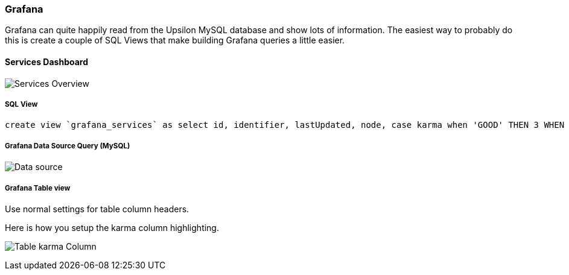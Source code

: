 Grafana
~~~~~~~

Grafana can quite happily read from the Upsilon MySQL database and show lots of
information. The easiest way to probably do this is create a couple of SQL
Views that make building Grafana queries a little easier.

==== Services Dashboard

image:images/screenshots/grafana-services-overview.png[Services Overview]

===== SQL View

    create view `grafana_services` as select id, identifier, lastUpdated, node, case karma when 'GOOD' THEN 3 WHEN 'BAD' THEN 0 WHEN 'UNKNOWN' THEN 1 WHEN 'OLD' THEN 2 ELSE '?' END karma, karma AS karmaDescription FROM services;

===== Grafana Data Source Query (MySQL)

image:images/screenshots/grafana-services-overview-data-source.png[Data source]

===== Grafana Table view

Use normal settings for table column headers.

Here is how you setup the karma column highlighting. 

image:images/screenshots/grafana-table-karma-column.png[Table karma Column]
